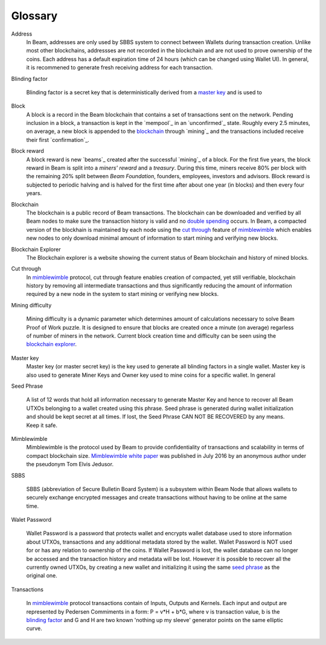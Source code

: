 .. _user_glossary:


Glossary
========

.. _address:
.. _addresses:
.. _sbbs address:
.. _sbbs addresses:

Address
    In Beam, addresses are only used by SBBS system to connect between Wallets during transaction creation. Unlike most other blockchains, addressses are not recorded in the blockchain and are not used to prove ownership of the coins. Each address has a default expiration time of 24 hours (which can be changed using Wallet UI). In general, it is recommened to generate fresh receiving address for each transaction. 

.. _blinding factor:

Blinding factor

	Blinding factor is a secret key that is deterministically derived from a `master key`_ and is used to 
	
.. _block:
.. _blocks:

Block
    A block is a record in the Beam blockchain that contains a set of transactions sent on the network. Pending inclusion in a block, a transaction is kept in the `mempool`_ in an `unconfirmed`_ state. Roughly every 2.5 minutes, on average, a new block is appended to the `blockchain`_ through `mining`_ and the transactions included receive their first `confirmation`_.

.. _block reward:
.. _block rewards:

Block reward
    A block reward is new `beams`_  created after the successful `mining`_ of a block. For the first five years, the block reward in Beam is split into a `miners' reward` and a `treasury`. During this time, miners receive 80% per block with the remaining 20% split between `Beam Foundation`,  founders, employees, investors and advisors. Block reward is subjected to periodic halving and is halved for the first time after about one year (in blocks) and then every four years.
    
.. _blockchain:

Blockchain
    The blockchain is a public record of Beam transactions. The blockchain can be downloaded and verified by all Beam nodes to make sure the transaction history is valid and no `double spending <https://en.wikipedia.org/wiki/Double-spending>`_ occurs. In Beam, a compacted version of the blockhain is maintained by each node using the `cut through`_ feature of `mimblewimble`_ which enables new nodes to only download minimal amount of information to start mining and verifying new blocks.

.. _blockchain explorer:

Blockchain Explorer
	The Blockchain explorer is a website showing the current status of Beam blockchain and history of mined blocks. 

.. _cut through:

Cut through
	In `mimblewimble`_ protocol, cut through feature enables creation of compacted, yet still verifiable, blockchain history by removing all intermediate transactions and thus significantly reducing the amount of information required by a new node in the system to start mining or verifying new blocks. 

.. _dificulty:
.. _mining difficulty:

Mining difficulty

	Mining difficulty is a dynamic parameter which determines amount of calculations necessary to solve Beam Proof of Work puzzle. It is designed to ensure that blocks are created once a minute (on average) regarless of number of miners in the network. Current block creation time and difficulty can be seen using the `blockchain explorer`_.


.. _master key:

Master key
	Master key (or master secret key) is the key used to generate all blinding factors in a single wallet. Master key is also used to generate Miner Keys and Owner key used to mine coins for a specific wallet. In general


.. _seed phrase:

Seed Phrase

	A list of 12 words that hold all information necessary to generate Master Key and hence to recover all Beam UTXOs belonging to a wallet created using this phrase. Seed  phrase is generated during wallet initialization and should be kept secret at all times. If lost, the Seed Phrase CAN NOT BE RECOVERED by any means. Keep it safe.

.. _mimblewimble:

Mimblewimble
	Mimblewimble is the protocol used by Beam to provide confidentiality of transactions and scalability in terms of compact blockchain size. `Mimblewimble white paper <https://scalingbitcoin.org/papers/mimblewimble.txt>`_ was published in July 2016 by an anonymous author under the pseudonym Tom Elvis Jedusor.  


.. _sbbs:

SBBS

	SBBS (abbreviation of Secure Bulletin Board System) is a subsystem within Beam Node that allows wallets to securely exchange encrypted messages and create transactions without having to be online at the same time.

.. _wallet password:

Walet Password
	
	Wallet Password is a password that protects wallet and encrypts wallet database used to store information about UTXOs, transactions and any additional metadata stored by the wallet. Wallet Password is NOT used for or has any relation to ownership of the coins. If Wallet Password is lost, the wallet database can no longer be accessed and the transaction history and metadata will be lost. However it is possible to recover all the currently owned UTXOs, by creating a new wallet and initializing it using the same `seed phrase`_ as the original one. 

.. _transaction:
.. _transactions:

Transactions

	In `mimblewimble`_ protocol transactions contain of Inputs, Outputs and Kernels. Each input and output are represented by Pedersen Commiments in a form: P = v*H + b*G, where v is transaction value, b is the `blinding factor`_ and G and H are two known 'nothing up my sleeve' generator points on the same elliptic curve.
